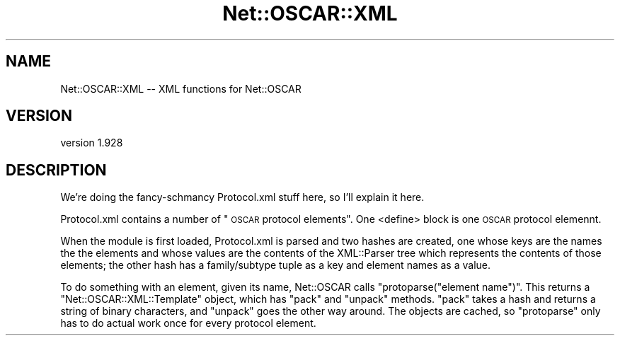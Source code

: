 .\" Automatically generated by Pod::Man 4.09 (Pod::Simple 3.35)
.\"
.\" Standard preamble:
.\" ========================================================================
.de Sp \" Vertical space (when we can't use .PP)
.if t .sp .5v
.if n .sp
..
.de Vb \" Begin verbatim text
.ft CW
.nf
.ne \\$1
..
.de Ve \" End verbatim text
.ft R
.fi
..
.\" Set up some character translations and predefined strings.  \*(-- will
.\" give an unbreakable dash, \*(PI will give pi, \*(L" will give a left
.\" double quote, and \*(R" will give a right double quote.  \*(C+ will
.\" give a nicer C++.  Capital omega is used to do unbreakable dashes and
.\" therefore won't be available.  \*(C` and \*(C' expand to `' in nroff,
.\" nothing in troff, for use with C<>.
.tr \(*W-
.ds C+ C\v'-.1v'\h'-1p'\s-2+\h'-1p'+\s0\v'.1v'\h'-1p'
.ie n \{\
.    ds -- \(*W-
.    ds PI pi
.    if (\n(.H=4u)&(1m=24u) .ds -- \(*W\h'-12u'\(*W\h'-12u'-\" diablo 10 pitch
.    if (\n(.H=4u)&(1m=20u) .ds -- \(*W\h'-12u'\(*W\h'-8u'-\"  diablo 12 pitch
.    ds L" ""
.    ds R" ""
.    ds C` ""
.    ds C' ""
'br\}
.el\{\
.    ds -- \|\(em\|
.    ds PI \(*p
.    ds L" ``
.    ds R" ''
.    ds C`
.    ds C'
'br\}
.\"
.\" Escape single quotes in literal strings from groff's Unicode transform.
.ie \n(.g .ds Aq \(aq
.el       .ds Aq '
.\"
.\" If the F register is >0, we'll generate index entries on stderr for
.\" titles (.TH), headers (.SH), subsections (.SS), items (.Ip), and index
.\" entries marked with X<> in POD.  Of course, you'll have to process the
.\" output yourself in some meaningful fashion.
.\"
.\" Avoid warning from groff about undefined register 'F'.
.de IX
..
.if !\nF .nr F 0
.if \nF>0 \{\
.    de IX
.    tm Index:\\$1\t\\n%\t"\\$2"
..
.    if !\nF==2 \{\
.        nr % 0
.        nr F 2
.    \}
.\}
.\" ========================================================================
.\"
.IX Title "Net::OSCAR::XML 3pm"
.TH Net::OSCAR::XML 3pm "2010-10-07" "perl v5.26.2" "User Contributed Perl Documentation"
.\" For nroff, turn off justification.  Always turn off hyphenation; it makes
.\" way too many mistakes in technical documents.
.if n .ad l
.nh
.SH "NAME"
Net::OSCAR::XML \-\- XML functions for Net::OSCAR
.SH "VERSION"
.IX Header "VERSION"
version 1.928
.SH "DESCRIPTION"
.IX Header "DESCRIPTION"
We're doing the fancy-schmancy Protocol.xml stuff here, so I'll explain it here.
.PP
Protocol.xml contains a number of \*(L"\s-1OSCAR\s0 protocol elements\*(R".  One <define> block
is one \s-1OSCAR\s0 protocol elemennt.
.PP
When the module is first loaded, Protocol.xml is parsed and two hashes are created,
one whose keys are the names the the elements and whose values are the contents
of the XML::Parser tree which represents the contents of those elements; the other
hash has a family/subtype tuple as a key and element names as a value.
.PP
To do something with an element, given its name, Net::OSCAR calls \f(CW\*(C`protoparse("element name")\*(C'\fR.
This returns a \f(CW\*(C`Net::OSCAR::XML::Template\*(C'\fR object, which has \f(CW\*(C`pack\*(C'\fR and \f(CW\*(C`unpack\*(C'\fR methods.
\&\f(CW\*(C`pack\*(C'\fR takes a hash and returns a string of binary characters, and \f(CW\*(C`unpack\*(C'\fR goes the
other way around.  The objects are cached, so \f(CW\*(C`protoparse\*(C'\fR only has to do actual work once
for every protocol element.
